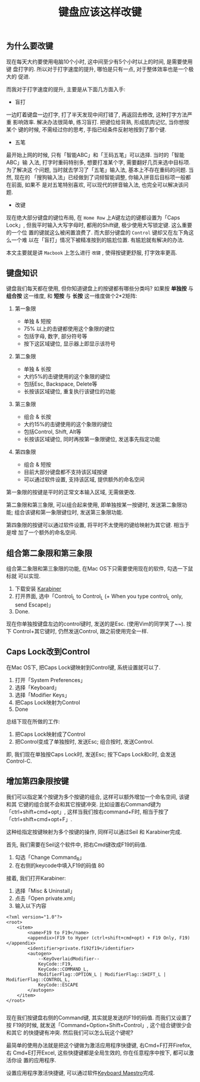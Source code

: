 #+TITLE: 键盘应该这样改键
#+TAGS: 效率, Hack
#+options: toc:nil

** 为什么要改键

现在每天大约要使用电脑10个小时, 这中间至少有5个小时以上的时间, 是需要使用键
盘打字的. 所以对于打字速度的提升, 哪怕是只有一点, 对于整体效率也是一个极大的
促进.

而我对于打字速度的提升, 主要是从下面几方面入手:

- 盲打

一边盯着键盘一边打字, 打了半天发现中间打错了, 再返回去修改, 这种打字方法严重
影响效率. 解决办法很简单, 练习盲打. 把键位给背熟, 形成肌肉记忆, 当你想按某个
键的时候, 不需经过你的思考, 手指已经条件反射地按到了那个键.

- 五笔

最开始上网的时候, 只有「智能ABC」和「王码五笔」可以选择. 当时的「智能ABC」输
入法, 打字时重码特别多, 想要打准某个字, 需要翻好几页来选中目标项. 为了解决这
个问题, 当时就去学习了「五笔」输入法, 基本上不存在重码的问题. 当然, 现在的
「搜狗输入法」已经做到了词频智能调整, 你输入拼音后目标项一般都在前面, 如果不
是对五笔特别喜欢, 可以现代的拼音输入法, 也完全可以解决该问题.

- 改键

现在绝大部分键盘的键位布局, 在 =Home Row= 上A键左边的键都设置为「Caps Lock」,
但我平时输入大写字母时, 都用的Shift键, 极少使用大写锁定键. 这么重要的一个位
置的键就这么被闲置浪费了. 而大部分键盘的 =Control= 键却又在左下角这么一个难
以在「盲打」情况下被精准按到的尴尬位置. 有尴尬就有解决的办法.

本文主要就是讲 =Macbook= 上怎么进行 =改键= , 使得按键更舒服, 打字效率更高.

** 键盘知识

键盘我们每天都在使用, 但你知道键盘上的按键都有哪些分类吗? 如果按 *单独按* 与
*组合按* 这一维度, 和 *短按* 与 *长按* 这一维度做个2*2矩阵:

[[./images/keymaps.png]]

1. 第一象限

   - 单独 & 短按
   - 75% 以上的击键都使用这个象限的键位
   - 包括字母, 数字, 部分符号等
   - 按下这区域键位, 显示器上即显示该符号

2. 第二象限

   - 单独 & 长按
   - 大约5%的击键使用的这个象限的键位
   - 包括Esc, Backspace, Delete等
   - 长按该区域键位, 重复执行该键位的功能

3. 第三象限

   - 组合 & 长按
   - 大约15%的击键使用的这个象限的键位
   - 包括Control, Shift, Alt等
   - 长按该区域键位, 同时再按第一象限键位, 发送事先指定功能

4. 第四象限

   - 组合 & 短按
   - 目前大部分键盘都不支持该区域按键
   - 可以通过软件设置, 支持该区域, 提供额外的命名空间


第一象限的按键是平时的正常文本输入区域, 无需做更改.

第二象限和第三象限, 可以组合起来使用, 即单独按某一按键时, 发送第二象限功能;
组合该键和第一象限键位时, 发送第三象限功能.

第四象限的按键可以通过软件设置, 将平时不太使用的键给映射为其它键. 相当于是增
加了一个额外的命名空间.

** 组合第二象限和第三象限

组合第二象限和第三象限的功能, 在Mac OS下只需要使用现在的软件, 勾选一下鼠标就
可以实现.

1. 下载安装 [[https://pqrs.org/osx/karabiner/index.html.en][Karabiner]]
2. 打开界面, 选中「Control_L to Control_L (+ When you type control_L only,
   send Escape)」
3. Done.

[[./images/karabiner.png]]


现在你单独按键盘左边的control键时, 发送的是Esc. (使用Vim的同学笑了~~). 按下
Control+其它键时, 仍然发送Control, 跟之前使用完全一样.

** Caps Lock改到Control

在Mac OS下, 把Caps Lock键映射到Control键, 系统设置就可以了.

1. 打开「System Preferences」
2. 选择「Keyboard」
3. 选择「Modifier Keys」
4. 把Caps Lock映射为Control
5. Done

[[./images/system_preference.png]]

总结下现在所做的工作:

1. 把Caps Lock映射成了Control
2. 把Control变成了单独按时, 发送Esc; 组合按时, 发送Control.

即, 我们现在单独按Caps Lock时, 发送Esc; 按下Caps Lock和c时, 会发送Control-C.

** 增加第四象限按键

我们可以指定某个按键为多个按键的组合, 这样可以额外增加一个命名空间, 该键和其
它键的组合就不会和其它按键冲突. 比如设置右Command键为「ctrl+shift+cmd+opt」,
这样当我们按右command+F时, 相当于按了「ctrl+shift+cmd+opt+F」.

这种给指定按键映射为多个按键的操作, 同样可以通过Seil 和 Karabiner完成.

首先, 我们需要在Seil这个软件中, 把右Cmd键改成F19的码值.

1. 勾选「Change Command_R」
2. 在右侧的keycode中填入F19的码值 80


接着, 我们打开Karabiner:

1. 选择「Misc & Uninstall」
2. 点击「Open private.xml」
3. 输入以下内容

#+BEGIN_SRC nxml
<?xml version="1.0"?>
<root>
    <item>
        <name>F19 to F19</name>
        <appendix>(F19 to Hyper (ctrl+shift+cmd+opt) + F19 Only, F19)</appendix>
        <identifier>private.f192f19</identifier>
        <autogen>
            --KeyOverlaidModifier--
            KeyCode::F19,
            KeyCode::COMMAND_L,
            ModifierFlag::OPTION_L | ModifierFlag::SHIFT_L | ModifierFlag::CONTROL_L,
            KeyCode::ESCAPE
        </autogen>
    </item>
</root>

#+END_SRC

现在我们按键盘右侧的Command键, 其实就是发送的F19的码值. 而我们又设置了按
F19的时候, 就发送「Command+Option+Shift+Control」, 这个组合键很少会和其它
的快捷键有冲突. 然后我们可以怎么玩这个键呢?

最简单的使用办法就是把这个键做为激活应用程序快捷键, 右Cmd+F打开Firefox, 右
Cmd+E打开Excel, 这些快捷键都是全局生效的, 你在任意程序中按下, 都可以激活你设
置的应用程序.

设置应用程序激活快捷键, 可以通过软件[[http://www.keyboardmaestro.com/main/][Keyboard Maestro]]完成.

[[./images/maestro.png]]
